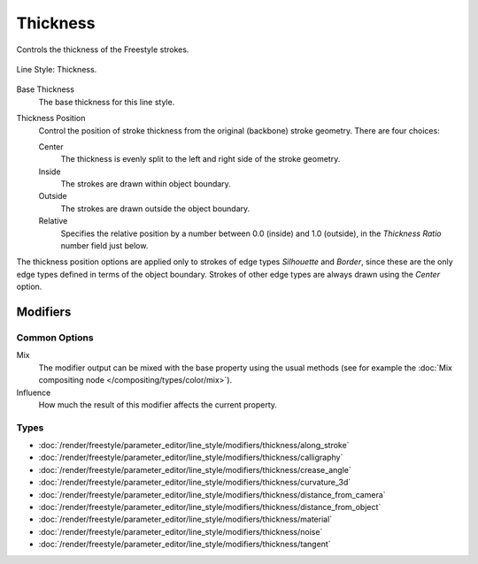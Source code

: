 
*********
Thickness
*********

Controls the thickness of the Freestyle strokes.

.. figure:: /images/render_freestyle_parameter-editor_line-style_tabs_thickness.png
   :align: center
   :width: 50%

   Line Style: Thickness.

Base Thickness
   The base thickness for this line style.

Thickness Position
   Control the position of stroke thickness from the original (backbone) stroke geometry. There are four choices:

   Center
      The thickness is evenly split to the left and right side of the stroke geometry.
   Inside
      The strokes are drawn within object boundary.
   Outside
      The strokes are drawn outside the object boundary.
   Relative
      Specifies the relative position by a number between 0.0 (inside) and 1.0 (outside),
      in the *Thickness Ratio* number field just below.

The thickness position options are applied only to strokes of edge types
*Silhouette* and *Border*,
since these are the only edge types defined in terms of the object boundary.
Strokes of other edge types are always drawn using the *Center* option.


Modifiers
=========

Common Options
--------------

Mix
   The modifier output can be mixed with the base property using the usual methods
   (see for example the :doc:`Mix compositing node </compositing/types/color/mix>`).
Influence
   How much the result of this modifier affects the current property.


Types
-----

- :doc:`/render/freestyle/parameter_editor/line_style/modifiers/thickness/along_stroke`
- :doc:`/render/freestyle/parameter_editor/line_style/modifiers/thickness/calligraphy`
- :doc:`/render/freestyle/parameter_editor/line_style/modifiers/thickness/crease_angle`
- :doc:`/render/freestyle/parameter_editor/line_style/modifiers/thickness/curvature_3d`
- :doc:`/render/freestyle/parameter_editor/line_style/modifiers/thickness/distance_from_camera`
- :doc:`/render/freestyle/parameter_editor/line_style/modifiers/thickness/distance_from_object`
- :doc:`/render/freestyle/parameter_editor/line_style/modifiers/thickness/material`
- :doc:`/render/freestyle/parameter_editor/line_style/modifiers/thickness/noise`
- :doc:`/render/freestyle/parameter_editor/line_style/modifiers/thickness/tangent`
